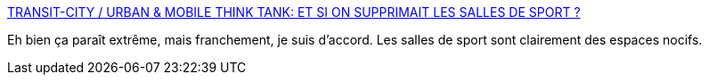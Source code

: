 :jbake-type: post
:jbake-status: published
:jbake-title: TRANSIT-CITY / URBAN & MOBILE THINK TANK: ET SI ON SUPPRIMAIT LES SALLES DE SPORT ?
:jbake-tags: sport,santé,politique,écologie,_mois_mai,_année_2020
:jbake-date: 2020-05-04
:jbake-depth: ../
:jbake-uri: shaarli/1588621465000.adoc
:jbake-source: https://nicolas-delsaux.hd.free.fr/Shaarli?searchterm=https%3A%2F%2Ftransit-city.blogspot.com%2F2019%2F05%2Fet-sil-fallait-interdire-les-salles-de.html%3Fspref%3Dtw&searchtags=sport+sant%C3%A9+politique+%C3%A9cologie+_mois_mai+_ann%C3%A9e_2020
:jbake-style: shaarli

https://transit-city.blogspot.com/2019/05/et-sil-fallait-interdire-les-salles-de.html?spref=tw[TRANSIT-CITY / URBAN & MOBILE THINK TANK: ET SI ON SUPPRIMAIT LES SALLES DE SPORT ?]

Eh bien ça paraît extrême, mais franchement, je suis d'accord. Les salles de sport sont clairement des espaces nocifs.
